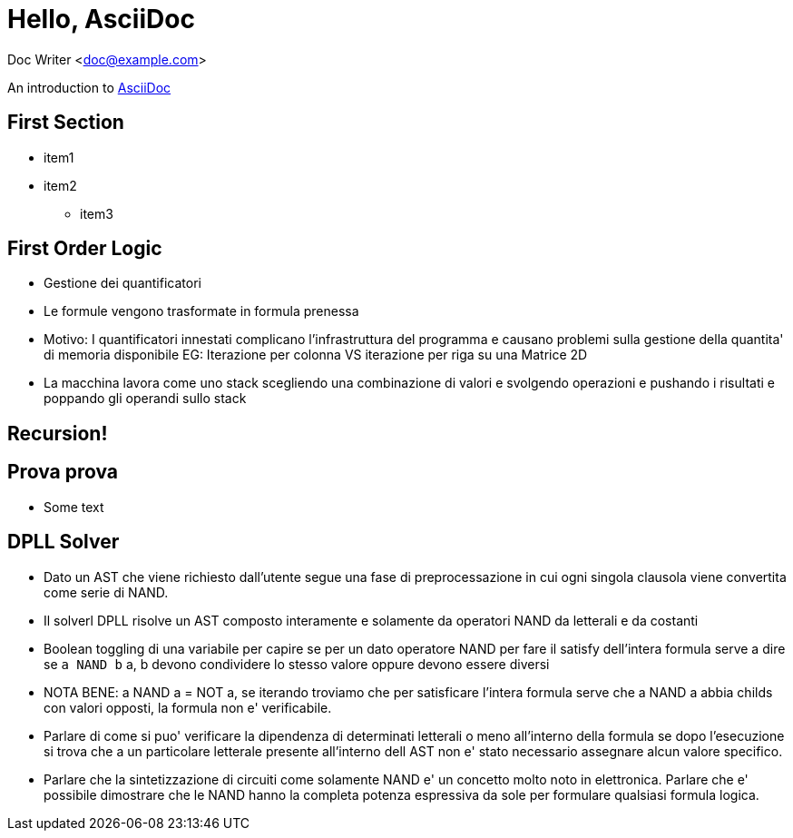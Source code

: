 :source-highlighter: highlightjs

= Hello, AsciiDoc

Doc Writer <doc@example.com>

An introduction to
http://asciidoc.org[AsciiDoc]








== First Section
* item1
* item2
** item3



== First Order Logic
- Gestione dei quantificatori
- Le formule vengono trasformate in formula prenessa
  - Motivo: I quantificatori innestati complicano l'infrastruttura del programma
    e causano problemi sulla gestione della quantita' di memoria disponibile
    EG: Iterazione per colonna VS iterazione per riga su una Matrice 2D
  - La macchina lavora come uno stack scegliendo una combinazione di valori
    e svolgendo operazioni e pushando i risultati e poppando gli operandi sullo
    stack




[background-video="./videos/fractal.webm", options="loop,muted"]
== Recursion!

== Prova prova
- Some text

== DPLL Solver
- Dato un AST che viene richiesto dall'utente segue una fase di preprocessazione
  in cui ogni singola clausola viene convertita come serie di NAND.
- Il solverl DPLL risolve un AST composto interamente e solamente da operatori NAND
  da letterali e da costanti
- Boolean toggling di una variabile per capire se per un dato
  operatore NAND per fare il satisfy dell'intera formula serve a dire se `a NAND b`
  a, b devono condividere lo stesso valore oppure devono essere diversi

- NOTA BENE: a NAND a = NOT a, se iterando troviamo che per satisficare l'intera
  formula serve che a NAND a abbia childs con valori opposti, la formula non
  e' verificabile.

- Parlare di come si puo' verificare la dipendenza di determinati letterali o meno
  all'interno della formula se dopo l'esecuzione si trova che a un particolare
  letterale presente all'interno dell AST non e' stato necessario assegnare alcun valore
  specifico.

- Parlare che la sintetizzazione di circuiti come solamente NAND e' un concetto molto
  noto in elettronica. Parlare che e' possibile dimostrare che le NAND hanno la completa
  potenza espressiva da sole per formulare qualsiasi formula logica.